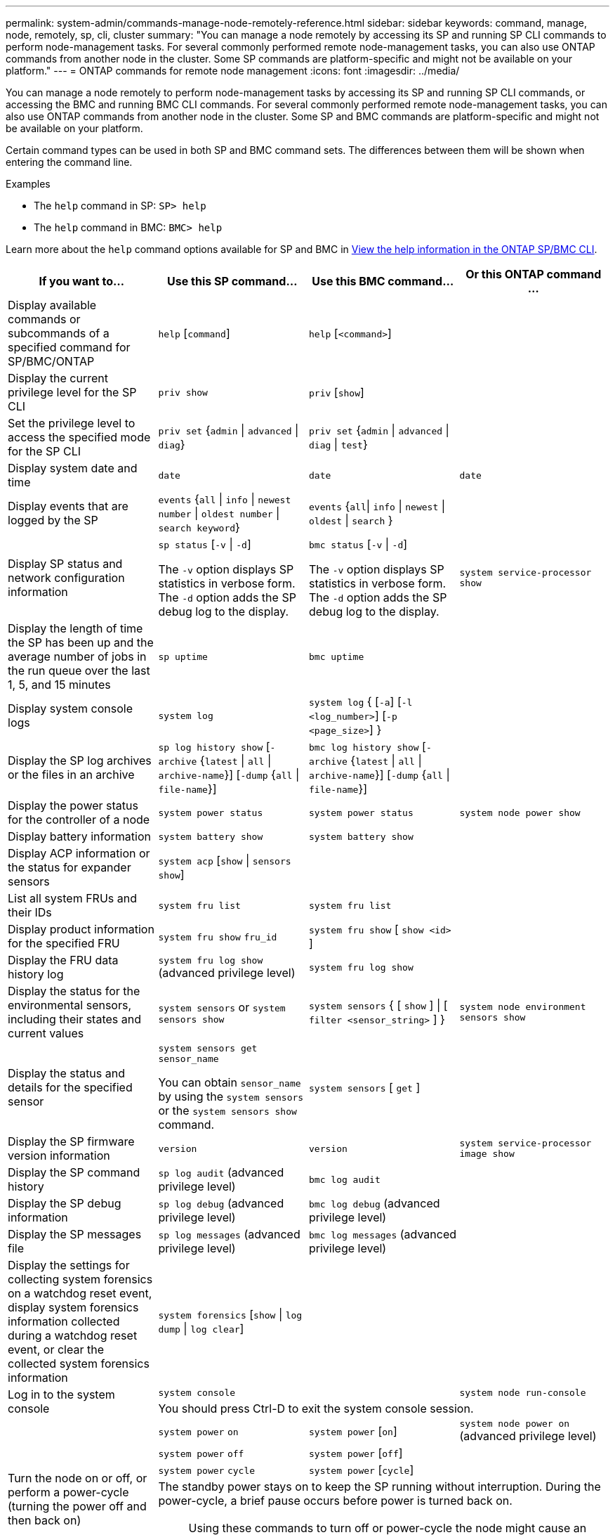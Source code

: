 ---
permalink: system-admin/commands-manage-node-remotely-reference.html
sidebar: sidebar
keywords: command, manage, node, remotely, sp, cli, cluster
summary: "You can manage a node remotely by accessing its SP and running SP CLI commands to perform node-management tasks. For several commonly performed remote node-management tasks, you can also use ONTAP commands from another node in the cluster. Some SP commands are platform-specific and might not be available on your platform."
---
= ONTAP commands for remote node management
:icons: font
:imagesdir: ../media/

[.lead]
You can manage a node remotely to perform node-management tasks by accessing its SP and running SP CLI commands, or accessing the BMC and running BMC CLI commands. For several commonly performed remote node-management tasks, you can also use ONTAP commands from another node in the cluster. Some SP and BMC commands are platform-specific and might not be available on your platform.

Certain command types can be used in both SP and BMC command sets. The differences between them will be shown when entering the command line.

.Examples
* The `help` command in SP: `SP> help`
* The `help` command in BMC: `BMC> help`

Learn more about the `help` command options available for SP and BMC in link:https://docs.netapp.com/us-en/ontap/system-admin/online-help-at-sp-bmc-cli-task.html[View the help information in the ONTAP SP/BMC CLI^].

[options="header"]
|===
| If you want to...| Use this SP command...| Use this BMC command...| Or this ONTAP command ...
a|
Display available commands or subcommands of a specified command for SP/BMC/ONTAP
a|
`help` [`command`]
a|
`help` [`<command>`]
a|

a|
Display the current privilege level for the SP CLI
a|
`priv show`
a|
`priv` [`show`]
a|

a|
Set the privilege level to access the specified mode for the SP CLI
a|
`priv set` {`admin` \| `advanced` \| `diag`}
a|
`priv set` {`admin` \| `advanced` \| `diag` \| `test`}
a|

a|
Display system date and time
a|
`date`
a|
`date`
a|
`date`
a|
Display events that are logged by the SP
a|
`events` {`all` \| `info` \| `newest` `number` \| `oldest number` \| `search keyword`}
a|
`events` {`all`\| `info` \| `newest` \| `oldest` \| `search` }
a|

a|
Display SP status and network configuration information
a|
`sp status` [`-v` \| `-d`]

The `-v` option displays SP statistics in verbose form. The `-d` option adds the SP debug log to the display.

a|
`bmc status` [`-v` \| `-d`]

The `-v` option displays SP statistics in verbose form. The `-d` option adds the SP debug log to the display.

a|
`system service-processor show`
a|
Display the length of time the SP has been up and the average number of jobs in the run queue over the last 1, 5, and 15 minutes
a|
`sp uptime`
a|
`bmc uptime`
a|

a|
Display system console logs
a|
`system log`
a|
`system log` { [`-a`] [`-l <log_number>`] [`-p <page_size>`]  }
a|

a|
Display the SP log archives or the files in an archive
a|
`sp log history show` [`-archive` {`latest` \| `all` \| `archive-name`}] [`-dump` {`all` \| `file-name`}]
a|
`bmc log history show` [`-archive` {`latest` \| `all` \| `archive-name`}] [`-dump` {`all` \| `file-name`}]
a|

a|
Display the power status for the controller of a node
a|
`system power status`
a|
`system power status`
a|
`system node power show`
a|
Display battery information
a|
`system battery show`
a|
`system battery show`
a|

a|
Display ACP information or the status for expander sensors
a|
`system acp` [`show` \| `sensors show`]
a|

a|

a|
List all system FRUs and their IDs
a|
`system fru list`
a|
`system fru list`
a|

a|
Display product information for the specified FRU
a|
`system fru show` `fru_id`
a|
`system fru show` [ `show <id>` ]
a|

a|
Display the FRU data history log
a|
`system fru log show` (advanced privilege level)

a|
`system fru log show`
a|

a|
Display the status for the environmental sensors, including their states and current values
a|
`system sensors` or `system sensors show`
a|
`system sensors` { [ `show` ] \| [ `filter <sensor_string>` ] }
a|
`system node environment sensors show`
a|
Display the status and details for the specified sensor
a|
`system sensors get` `sensor_name`

You can obtain `sensor_name` by using the `system sensors` or the `system sensors show` command.

a|
`system sensors` [ `get` ]  
a|

a|
Display the SP firmware version information
a|
`version`
a|
`version`
a|
`system service-processor image show`
a|
Display the SP command history
a|
`sp log audit` (advanced privilege level)

a|
`bmc log audit`
a|

a|
Display the SP debug information
a|
`sp log debug` (advanced privilege level)

a|
`bmc log debug` (advanced privilege level)

a|

a|
Display the SP messages file
a|
`sp log messages` (advanced privilege level)

a|
`bmc log messages` (advanced privilege level)

a|

a|
Display the settings for collecting system forensics on a watchdog reset event, display system forensics information collected during a watchdog reset event, or clear the collected system forensics information
a|
`system forensics` [`show` \| `log dump` \| `log clear`]
a|

a|

.2+a|
Log in to the system console
a|
`system console`
a|

a|
`system node run-console`
3+a|
You should press Ctrl-D to exit the system console session.

.4+a|
Turn the node on or off, or perform a power-cycle (turning the power off and then back on)
a|
`system power` `on`
a|
`system power` [`on`]
a|
`system node power on` (advanced privilege level)

a|
`system power` `off`
a|
`system power` [`off`]
a|

a|
`system power` `cycle`
a|
`system power` [`cycle`]
a|

3+a|
The standby power stays on to keep the SP running without interruption. During the power-cycle, a brief pause occurs before power is turned back on.

[NOTE]
====
Using these commands to turn off or power-cycle the node might cause an improper shutdown of the node (also called a _dirty shutdown_) and is not a substitute for a graceful shutdown using the ONTAP `system node halt` command.
====

.2+a|
Create a core dump and reset the node
a|
`system core` [`-f`]

The `-f` option forces the creation of a core dump and the reset of the node.

a|
`system core`
a|
`system node coredump trigger`

(advanced privilege level)

3+a|
These commands have the same effect as pressing the Non-maskable Interrupt (NMI) button on a node, causing a dirty shutdown of the node and forcing a dump of the core files when halting the node. These commands are helpful when ONTAP on the node is hung or does not respond to commands such as `system node shutdown`. The generated core dump files are displayed in the output of the `system node coredump show` command. The SP stays operational as long as the input power to the node is not interrupted.

.2+a|
Reboot the node with an optionally specified BIOS firmware image (primary, backup, or current) to recover from issues such as a corrupted image of the node's boot device
a|
`system reset` {`primary` \| `backup` \| `current`}
a|
`system reset` { `current` \| `primary` \| `backup` }
a|
`system node reset` with the `-firmware` {`primary` \| `backup` \| `current`} parameter(advanced privilege level)

`system node reset`

3+a|

[NOTE]
====
This operation causes a dirty shutdown of the node.
====

If no BIOS firmware image is specified, the current image is used for the reboot. The SP stays operational as long as the input power to the node is not interrupted.

a|
Display the status of battery firmware automatic update, or enable or disable battery firmware automatic update upon next SP boot
a|
`system battery auto_update` [`status` \| `enable` \| `disable`]

(advanced privilege level)

a|

a|

a|
Compare the current battery firmware image against a specified firmware image
a|
`system battery verify` [`image_URL`]

(advanced privilege level)

If `image_URL` is not specified, the default battery firmware image is used for comparison.

a|

a|

a|
Update the battery firmware from the image at the specified location
a|
`system battery flash` `image_URL`

(advanced privilege level)

You use this command if the automatic battery firmware upgrade process has failed for some reason.

a|

a|

a|
Update the SP firmware by using the image at the specified location
a|
`sp update` `image_URL image_URL` must not exceed 200 characters.

a|
`bmc update` `image_URL image_URL` must not exceed 200 characters.

a|
`system service-processor image update`

a| Reboot the SP
a| `sp reboot`
a| `bmc reboot`
a| `system service-processor reboot-sp`

a| Erase the NVRAM flash content
a|
`system nvram flash clear` (advanced privilege level)

This command cannot be initiated when the controller power is off (`system power off`).

a|

a|

a|
Exit the SP CLI
a|
`exit`
a|
`exit`
a|

|===


Learn more about the commands described in this procedure in the link:https://docs.netapp.com/us-en/ontap-cli/[ONTAP command reference^].


// 2025 Jul 15, GH-1684
// 2025 Apr 11, ONTAPDOC-2960
// 2022-08-03, BURT 1485042
